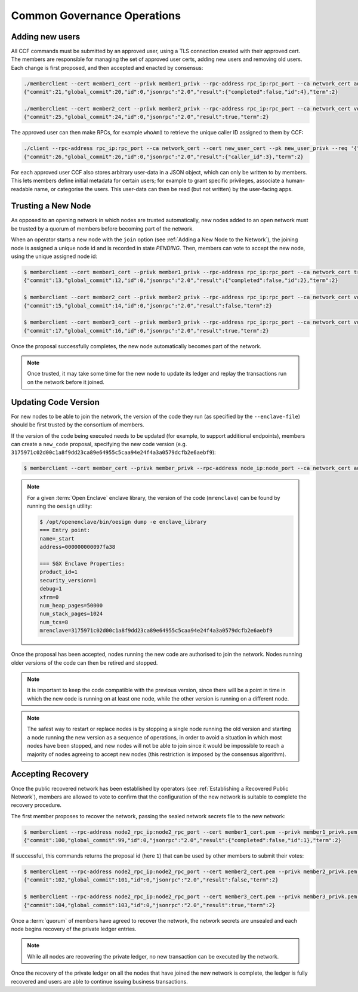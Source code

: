 Common Governance Operations
============================

Adding new users
----------------

All CCF commands must be submitted by an approved user, using a TLS connection created with their approved cert. The members are responsible for managing the set of approved user certs, adding new users and removing old users. Each change is first proposed, and then accepted and enacted by consensus:

.. code-block:: bash

    ./memberclient --cert member1_cert --privk member1_privk --rpc-address rpc_ip:rpc_port --ca network_cert add_user --user-cert new_user_cert
    {"commit":21,"global_commit":20,"id":0,"jsonrpc":"2.0","result":{"completed":false,"id":4},"term":2}

    ./memberclient --cert member2_cert --privk member2_privk --rpc-address rpc_ip:rpc_port --ca network_cert vote --proposal-id 4 --accept
    {"commit":25,"global_commit":24,"id":0,"jsonrpc":"2.0","result":true,"term":2}

The approved user can then make RPCs, for example ``whoAmI`` to retrieve the unique caller ID assigned to them by CCF:

.. code-block:: bash

    ./client --rpc-address rpc_ip:rpc_port --ca network_cert --cert new_user_cert --pk new_user_privk --req '{"jsonrpc": "2.0", "id": 0, "method": "users/whoAmI"}'
    {"commit":26,"global_commit":26,"id":0,"jsonrpc":"2.0","result":{"caller_id":3},"term":2}

For each approved user CCF also stores arbitrary user-data in a JSON object, which can only be written to by members. This lets members define initial metadata for certain users; for example to grant specific privileges, associate a human-readable name, or categorise the users. This user-data can then be read (but not written) by the user-facing apps.

Trusting a New Node
-------------------

As opposed to an opening network in which nodes are trusted automatically, new nodes added to an open network must be trusted by a quorum of members before becoming part of the network.

When an operator starts a new node with the ``join`` option (see :ref:`Adding a New Node to the Network`), the joining node is assigned a unique node id and is recorded in state `PENDING`. Then, members can vote to accept the new node, using the unique assigned node id:

.. code-block:: bash

    $ memberclient --cert member1_cert --privk member1_privk --rpc-address rpc_ip:rpc_port --ca network_cert trust_node --node-id new_node_id
    {"commit":13,"global_commit":12,"id":0,"jsonrpc":"2.0","result":{"completed":false,"id":2},"term":2}

    $ memberclient --cert member2_cert --privk member2_privk --rpc-address rpc_ip:rpc_port --ca network_cert vote --proposal-id 2 --accept
    {"commit":15,"global_commit":14,"id":0,"jsonrpc":"2.0","result":false,"term":2}

    $ memberclient --cert member3_cert --privk member3_privk --rpc-address rpc_ip:rpc_port --ca network_cert vote --proposal-id 2 --accept
    {"commit":17,"global_commit":16,"id":0,"jsonrpc":"2.0","result":true,"term":2}

Once the proposal successfully completes, the new node automatically becomes part of the network.

.. note:: Once trusted, it may take some time for the new node to update its ledger and replay the transactions run on the network before it joined.

Updating Code Version
---------------------

For new nodes to be able to join the network, the version of the code they run (as specified by the ``--enclave-file``) should be first trusted by the consortium of members.

If the version of the code being executed needs to be updated (for example, to support additional endpoints), members can create a ``new_code`` proposal, specifying the new code version (e.g. ``3175971c02d00c1a8f9dd23ca89e64955c5caa94e24f4a3a0579dcfb2e6aebf9``):

.. code-block:: bash

    $ memberclient --cert member_cert --privk member_privk --rpc-address node_ip:node_port --ca network_cert add_code --new-code-id code_version

.. note:: For a given :term:`Open Enclave` enclave library, the version of the code (``mrenclave``) can be found by running the ``oesign`` utility:

    .. code-block:: bash

        $ /opt/openenclave/bin/oesign dump -e enclave_library
        === Entry point:
        name=_start
        address=000000000097fa38

        === SGX Enclave Properties:
        product_id=1
        security_version=1
        debug=1
        xfrm=0
        num_heap_pages=50000
        num_stack_pages=1024
        num_tcs=8
        mrenclave=3175971c02d00c1a8f9dd23ca89e64955c5caa94e24f4a3a0579dcfb2e6aebf9

Once the proposal has been accepted, nodes running the new code are authorised to join the network. Nodes running older versions of the code can then be retired and stopped.

.. note:: It is important to keep the code compatible with the previous version, since there will be a point in time in which the new code is running on at least one node, while the other version is running on a different node.

.. note:: The safest way to restart or replace nodes is by stopping a single node running the old version and starting a node running the new version as a sequence of operations, in order to avoid a situation in which most nodes have been stopped, and new nodes will not be able to join since it would be impossible to reach a majority of nodes agreeing to accept new nodes (this restriction is imposed by the consensus algorithm).

Accepting Recovery
------------------

Once the public recovered network has been established by operators (see :ref:`Establishing a Recovered Public Network`), members are allowed to vote to confirm that the configuration of the new network is suitable to complete the recovery procedure.

The first member proposes to recover the network, passing the sealed network secrets file to the new network:

.. code-block:: bash

    $ memberclient --rpc-address node2_rpc_ip:node2_rpc_port --cert member1_cert.pem --privk member1_privk.pem --ca /path/to/new/network/certificate accept_recovery --sealed-secrets /path/to/sealed/secrets/file
    {"commit":100,"global_commit":99,"id":0,"jsonrpc":"2.0","result":{"completed":false,"id":1},"term":2}


If successful, this commands returns the proposal id (here ``1``) that can be used by other members to submit their votes:

.. code-block:: bash

    $ memberclient --rpc-address node2_rpc_ip:node2_rpc_port --cert member2_cert.pem --privk member2_privk.pem --ca /path/to/new/network/certificate vote --accept --proposal-id 1
    {"commit":102,"global_commit":101,"id":0,"jsonrpc":"2.0","result":false,"term":2}

    $ memberclient --rpc-address node2_rpc_ip:node2_rpc_port --cert member3_cert.pem --privk member3_privk.pem --ca /path/to/new/network/certificate vote --accept --proposal-id 1
    {"commit":104,"global_commit":103,"id":0,"jsonrpc":"2.0","result":true,"term":2}

Once a :term:`quorum` of members have agreed to recover the network, the network secrets are unsealed and each node begins recovery of the private ledger entries.

.. note:: While all nodes are recovering the private ledger, no new transaction can be executed by the network.

.. mermaid::

    sequenceDiagram
        participant Members
        participant Users
        participant Node 2
        participant Node 3

        Members->>+Node 2: Propose recovery + sealed network secrets
        Node 2-->>Members: Proposal ID
        loop Wait until quorum
            Members->>+Node 2: Vote(s) for Proposal ID
        end
        Note over Node 2: Proposal completes successfully

        Note over Node 2: Reading Private Ledger...
        Note over Node 3: Reading Private Ledger...

        Note over Node 2: Part of Network
        Note over Node 3: Part of Network

        loop Business transactions
            Users->>+Node 2: JSON-RPC Request
            Node 2-->>Users: JSON-RPC Response
            Users->>+Node 3: JSON-RPC Request
            Node 3-->>Users: JSON-RPC Response
        end

Once the recovery of the private ledger on all the nodes that have joined the new network is complete, the ledger is fully recovered and users are able to continue issuing business transactions.

